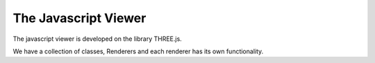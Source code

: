 The Javascript Viewer
=====================

The javascript viewer is developed on the library THREE.js.

We have a collection of classes, Renderers and each renderer has its own functionality.

.. js:class:: PointRenderer(coords, colors, sizes)

    :param Float32View coords: Coordinates as a flat typed array.
    :param List colors: Colors as hexadecimal values passed as a string.
    :param List sizes: The size of the points passed as a list. Note that the sizes may not be 
                       representative and they have a max cap of 16.

    Renders the coordinates as round points in space.
